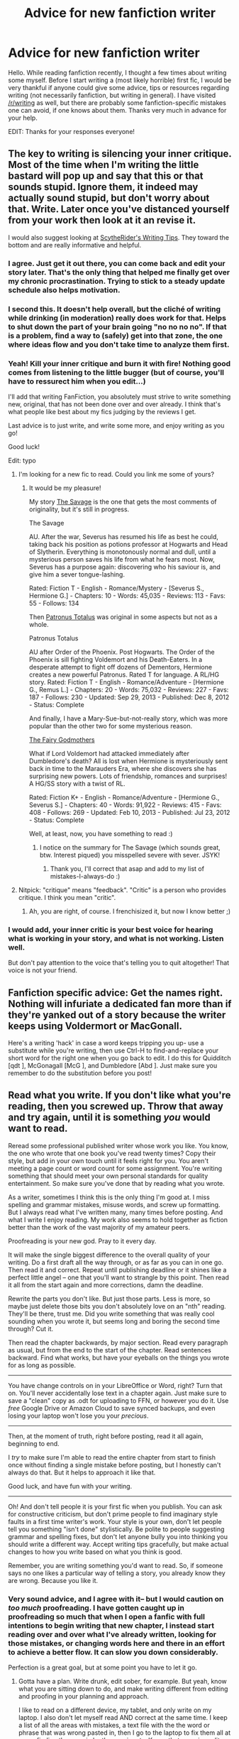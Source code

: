 #+TITLE: Advice for new fanfiction writer

* Advice for new fanfiction writer
:PROPERTIES:
:Score: 15
:DateUnix: 1403120337.0
:DateShort: 2014-Jun-19
:FlairText: Discussion
:END:
Hello. While reading fanfiction recently, I thought a few times about writing some myself. Before I start writing a (most likely horrible) first fic, I would be very thankful if anyone could give some advice, tips or resources regarding writing (not necessarily fanfiction, but writing in general). I have visited [[/r/writing]] as well, but there are probably some fanfiction-specific mistakes one can avoid, if one knows about them. Thanks very much in advance for your help.

EDIT: Thanks for your responses everyone!


** The key to writing is silencing your inner critique. Most of the time when I'm writing the little bastard will pop up and say that this or that sounds stupid. Ignore them, it indeed may actually sound stupid, but don't worry about that. Write. Later once you've distanced yourself from your work then look at it an revise it.

I would also suggest looking at [[https://www.fanfiction.net/u/1591992/ScytheRider][ScytheRider's Writing Tips]]. They toward the bottom and are really informative and helpful.
:PROPERTIES:
:Author: addicted_to_reddit_
:Score: 10
:DateUnix: 1403122377.0
:DateShort: 2014-Jun-19
:END:

*** I agree. Just get it out there, you can come back and edit your story later. That's the only thing that helped me finally get over my chronic procrastination. Trying to stick to a steady update schedule also helps motivation.
:PROPERTIES:
:Author: deirox
:Score: 4
:DateUnix: 1403141440.0
:DateShort: 2014-Jun-19
:END:


*** I second this. It doesn't help overall, but the cliché of writing while drinking (in moderation) really does work for that. Helps to shut down the part of your brain going "no no no no". If that is a problem, find a way to (safely) get into that zone, the one where ideas flow and you don't take time to analyze them first.
:PROPERTIES:
:Author: TimeLoopedPowerGamer
:Score: 2
:DateUnix: 1403143908.0
:DateShort: 2014-Jun-19
:END:


*** Yeah! Kill your inner critique and burn it with fire! Nothing good comes from listening to the little bugger (but of course, you'll have to ressurect him when you edit...)

I'll add that writing FanFiction, you absolutely must strive to write something new, original, that has not been done over and over already. I think that's what people like best about my fics judging by the reviews I get.

Last advice is to just write, and write some more, and enjoy writing as you go!

Good luck!

Edit: typo
:PROPERTIES:
:Author: LeLapinBlanc
:Score: 2
:DateUnix: 1403128645.0
:DateShort: 2014-Jun-19
:END:

**** I'm looking for a new fic to read. Could you link me some of yours?
:PROPERTIES:
:Author: delmarria
:Score: 2
:DateUnix: 1403168415.0
:DateShort: 2014-Jun-19
:END:

***** It would be my pleasure!

My story [[https://www.fanfiction.net/s/10073115/1/The-Savage][The Savage]] is the one that gets the most comments of originality, but it's still in progress.

The Savage

AU. After the war, Severus has resumed his life as best he could, taking back his position as potions professor at Hogwarts and Head of Slytherin. Everything is monotonously normal and dull, until a mysterious person saves his life from what he fears most. Now, Severus has a purpose again: discovering who his saviour is, and give him a sever tongue-lashing.

Rated: Fiction T - English - Romance/Mystery - [Severus S., Hermione G.] - Chapters: 10 - Words: 45,035 - Reviews: 113 - Favs: 55 - Follows: 134

Then [[https://www.fanfiction.net/s/8776626/1/Patronus-Totalus][Patronus Totalus]] was original in some aspects but not as a whole.

Patronus Totalus

AU after Order of the Phoenix. Post Hogwarts. The Order of the Phoenix is sill fighting Voldemort and his Death-Eaters. In a desperate attempt to fight off dozens of Dementors, Hermione creates a new powerful Patronus. Rated T for language. A RL/HG story. Rated: Fiction T - English - Romance/Adventure - [Hermione G., Remus L.] - Chapters: 20 - Words: 75,032 - Reviews: 227 - Favs: 187 - Follows: 230 - Updated: Sep 29, 2013 - Published: Dec 8, 2012 - Status: Complete

And finally, I have a Mary-Sue-but-not-really story, which was more popular than the other two for some mysterious reason.

[[https://www.fanfiction.net/s/8348025/1/The-Fairy-Godmothers][The Fairy Godmothers]]

What if Lord Voldemort had attacked immediately after Dumbledore's death? All is lost when Hermione is mysteriously sent back in time to the Marauders Era, where she discovers she has surprising new powers. Lots of friendship, romances and surprises! A HG/SS story with a twist of RL.

Rated: Fiction K+ - English - Romance/Adventure - [Hermione G., Severus S.] - Chapters: 40 - Words: 91,922 - Reviews: 415 - Favs: 408 - Follows: 269 - Updated: Feb 10, 2013 - Published: Jul 23, 2012 - Status: Complete

Well, at least, now, you have something to read :)
:PROPERTIES:
:Author: LeLapinBlanc
:Score: 1
:DateUnix: 1403200289.0
:DateShort: 2014-Jun-19
:END:

****** I notice on the summary for The Savage (which sounds great, btw. Interest piqued) you misspelled severe with sever. JSYK!
:PROPERTIES:
:Author: thumbyyy
:Score: 1
:DateUnix: 1403249063.0
:DateShort: 2014-Jun-20
:END:

******* Thank you, I'll correct that asap and add to my list of mistakes-I-always-do :)
:PROPERTIES:
:Author: LeLapinBlanc
:Score: 1
:DateUnix: 1403252167.0
:DateShort: 2014-Jun-20
:END:


**** Nitpick: "critique" means "feedback". "Critic" is a person who provides critique. I think you mean "critic".
:PROPERTIES:
:Score: 2
:DateUnix: 1403192906.0
:DateShort: 2014-Jun-19
:END:

***** Ah, you are right, of course. I frenchisized it, but now I know better ;)
:PROPERTIES:
:Author: LeLapinBlanc
:Score: 1
:DateUnix: 1403199659.0
:DateShort: 2014-Jun-19
:END:


*** I would add, your inner critic is your best voice for hearing what is working in your story, and what is not working. Listen well.

But don't pay attention to the voice that's telling you to quit altogether! That voice is not your friend.
:PROPERTIES:
:Author: eviltwinskippy
:Score: 1
:DateUnix: 1403292947.0
:DateShort: 2014-Jun-21
:END:


** Fanfiction specific advice: Get the names right. Nothing will infuriate a dedicated fan more than if they're yanked out of a story because the writer keeps using Voldermort or MacGonall.

Here's a writing 'hack' in case a word keeps tripping you up- use a substitute while you're writing, then use Ctrl-H to find-and-replace your short word for the right one when you go back to edit. I do this for Quidditch [qdt ], McGonagall [McG ], and Dumbledore [Abd ]. Just make sure you remember to do the substitution before you post!
:PROPERTIES:
:Author: wordhammer
:Score: 10
:DateUnix: 1403137840.0
:DateShort: 2014-Jun-19
:END:


** Read what you write. If you don't like what you're reading, then you screwed up. Throw that away and try again, until it is something /you/ would want to read.

Reread some professional published writer whose work you like. You know, the one who wrote that one book you've read twenty times? Copy their style, but add in your own touch until it feels right for you. You aren't meeting a page count or word count for some assignment. You're writing something that should meet your own personal standards for quality entertainment. So make sure you've done that by reading what you wrote.

As a writer, sometimes I think this is the only thing I'm good at. I miss spelling and grammar mistakes, misuse words, and screw up formatting. But I always read what I've written many, many times before posting. And what I write I enjoy reading. My work also seems to hold together as fiction better than the work of the vast majority of my amateur peers.

Proofreading is your new god. Pray to it every day.

It will make the single biggest difference to the overall quality of your writing. Do a first draft all the way through, or as far as you can in one go. Then read it and correct. Repeat until publishing deadline or it shines like a perfect little angel -- one that you'll want to strangle by this point. Then read it all from the start again and more corrections, damn the deadline.

Rewrite the parts you don't like. But just those parts. Less is more, so maybe just delete those bits you don't absolutely love on an "nth" reading. They'll be there, trust me. Did you write something that was really cool sounding when you wrote it, but seems long and boring the second time through? Cut it.

Then read the chapter backwards, by major section. Read every paragraph as usual, but from the end to the start of the chapter. Read sentences backward. Find what works, but have your eyeballs on the things you wrote for as long as possible.

--------------

You have change controls on in your LibreOffice or Word, right? Turn that on. You'll never accidentally lose text in a chapter again. Just make sure to save a "clean" copy as .odt for uploading to FFN, or however you do it. Use /free/ Google Drive or Amazon Cloud to save synced backups, and even losing your laptop won't lose you your /precious/.

--------------

Then, at the moment of truth, right before posting, read it all again, beginning to end.

I /try/ to make sure I'm able to read the entire chapter from start to finish once without finding a single mistake before posting, but I honestly can't always do that. But it helps to approach it like that.

Good luck, and have fun with your writing.

--------------

Oh! And don't tell people it is your first fic when you publish. You can ask for constructive criticism, but don't prime people to find imaginary style faults in a first time writer's work. Your style is your own, don't let people tell you something "isn't done" stylistically. Be polite to people suggesting grammar and spelling fixes, but don't let anyone bully you into thinking you should write a different way. Accept writing tips gracefully, but make actual changes to how you write based on what you think is good.

Remember, you are writing something you'd want to read. So, if someone says no one likes a particular way of telling a story, you already know they are wrong. Because you like it.
:PROPERTIES:
:Author: TimeLoopedPowerGamer
:Score: 5
:DateUnix: 1403145981.0
:DateShort: 2014-Jun-19
:END:

*** Very sound advice, and I agree with it-- but I would caution on /too much/ proofreading. I have gotten caught up in proofreading so much that when I open a fanfic with full intentions to begin writing that new chapter, I instead start reading over and over what I've already written, looking for those mistakes, or changing words here and there in an effort to achieve a better flow. It can slow you down considerably.

Perfection is a great goal, but at some point you have to let it go.
:PROPERTIES:
:Author: thumbyyy
:Score: 2
:DateUnix: 1403177606.0
:DateShort: 2014-Jun-19
:END:

**** Gotta have a plan. Write drunk, edit sober, for example. But yeah, know what you are sitting down to do, and make writing different from editing and proofing in your planning and approach.

I like to read on a different device, my tablet, and only write on my laptop. I also don't let myself read AND correct at the same time. I keep a list of all the areas with mistakes, a text file with the the word or phrase that was wrong pasted in, then I go to the laptop to fix them all at once, finding them again by those snippets. Keeps that creeping edit cycle from happening.
:PROPERTIES:
:Author: TimeLoopedPowerGamer
:Score: 2
:DateUnix: 1403188107.0
:DateShort: 2014-Jun-19
:END:


** Just start writing.

You can look up grammar. You can look up sentence structure. You can look up spelling. Yet, you'll never get better if you don't write.

Ignore the trolls but accept all criticism.
:PROPERTIES:
:Author: KwanLi
:Score: 4
:DateUnix: 1403124611.0
:DateShort: 2014-Jun-19
:END:


** Never EVER use the 'word' Grandmum and we'll be cool.
:PROPERTIES:
:Author: FutureTrunks
:Score: 3
:DateUnix: 1403307492.0
:DateShort: 2014-Jun-21
:END:


** Thanks for posting this question!! I'm kicking around some ideas myself so this was very helpful, as I am also a newbie to writing fanfic, although not to writing in general. Good luck with your project!
:PROPERTIES:
:Author: Cakelight
:Score: 2
:DateUnix: 1403157350.0
:DateShort: 2014-Jun-19
:END:


** I'd like to help you and give you advice honestly, but I need to know some ideas you have. Like what basic plot, what kind of fic. My strengths lie in plot, and ideas. What people like and don't like. Not the actual writing and grammar. Sorry if I can't help though.
:PROPERTIES:
:Score: 1
:DateUnix: 1403122261.0
:DateShort: 2014-Jun-19
:END:


** Write and re-write. NEVER go with the first thing that comes to mind, you're inevitably going to look back on it later and hate it. Use a drafting process. I write long-hand and then transcribe everything into a word doc, which I then edit down even more. Then I have a beta go through and hash it further before I have a final draft. Writing is process. Don't feel pressured to throw something up online simply because it's a fleshed out story. You'll know when it's finished.

Grammar is God. If you think you know that you're using a word appropriately, double check. So many fanfiction authors use big words improperly and it throws the whole piece off. You think you sound witty; you end up sounding like a kid with a thesaurus and a lack of education. Look up how to quote dialogue correctly, and make sure that your characters are using a dialect appropriate to their world. Someone in the 19th century isn't going to be calling a younger person "kid", that's a goat. Interjecting slang or verbiage that doesn't mesh with a character is off-putting and a mark of poor writing.

If you think it sounds cliche or purple prose; it is. If you think that your plot is campy; it is. If you think that you're using the your/you're/lose/loose wrong; you are. Second guess yourself. That's pretty much the best advice I have.
:PROPERTIES:
:Author: this-wonderful-life
:Score: 1
:DateUnix: 1403136996.0
:DateShort: 2014-Jun-19
:END:


** Something I am bad about is picking a genre and sticking to it.

If you want to write romance, then write romance. If you want to write action/adventure then do so. If you want to follow a single character then do so.

If you want to write an EPIC though... don't fall into the trap many of us have done.

First step is to write a plot out line, this can be overarching and envelope all characters and all plot devices as well as all relationships.

Then break that down into your action/adventure plotline only. If need be and the characters will be separated, then write an outline for each characters journey.

Then write the outline for your romance. If there is more than one romance, then you need a separate one for each.

Now try to layer these together in one massive outline so you know when characters will interact, what dangers they will face separately or together, and where the romance fits in so that it feels believable.

My biggest problem is letting the story get away from me until I don't recognize the current product from my original thoughts.

That does NOT mean you can't let the story grow organically. If two characters suddenly seem right for each other based on what you have written then do not force them to be with other people. If someone has to die based on the situation you have created, then you might just have to let them die (or rewrite to stop it). If you try to force your original thought onto a growing story then you will end up pulling a lot of unbelievable stuff out of your arse.

It is harder and easier to write fanfiction, because you get immediate feedback. But that feedback may lead you to change the story and next thing you know your muse decides she's had enough and takes a vacation.....

Not that I know anything about that... Nicky is around here somewhere with the rest of chapter 29 of 'Hogwarts Shuffle!'.....
:PROPERTIES:
:Author: JustRuss79
:Score: 1
:DateUnix: 1403144236.0
:DateShort: 2014-Jun-19
:END:


** - Avoid over-explaining emotions in the narrative. If it is crucial to describe something going on in a character's head, try and work it into the dialogue instead.

/Not so great:/ "Is something wrong?" asked Hermione, because she was worried there was something not right about the situation before her.

/Better:/ "Is something wrong? I've been worried all day," said Hermione.

- When you think you might be too wordy, you probably are. A good rule of thumb: If you were telling this story out loud, would you still load your sentences with all those words?

- Before you publish, get a beta. A beta is someone who is part reader, part editor. A beta will help correct spelling, punctuation and grammar, and will also catch little errors. This subreddit is a great place for finding betas.
:PROPERTIES:
:Author: eviltwinskippy
:Score: 1
:DateUnix: 1403292671.0
:DateShort: 2014-Jun-21
:END:


** With Harry Potter fanfiction in mind, [[https://www.fanfiction.net/s/7351806/1/Destroying-Fanfiction][Destroying Fanfiction]] is a great read.
:PROPERTIES:
:Author: Maraudentium
:Score: 1
:DateUnix: 1403828762.0
:DateShort: 2014-Jun-27
:END:


** When you get a review, and it is negative, accept the critique and don't bitch. Also, never ever have OC's. Ever.
:PROPERTIES:
:Score: -2
:DateUnix: 1403145155.0
:DateShort: 2014-Jun-19
:END:

*** [deleted]
:PROPERTIES:
:Score: 4
:DateUnix: 1403184476.0
:DateShort: 2014-Jun-19
:END:

**** For new writers, OC's should be avoided. Once you're experienced you can begin to write OC's.
:PROPERTIES:
:Score: 1
:DateUnix: 1403186327.0
:DateShort: 2014-Jun-19
:END:


*** I personally disagree. There are plenty of good fanfics (even classics) that have OCs.
:PROPERTIES:
:Author: delmarria
:Score: 5
:DateUnix: 1403169579.0
:DateShort: 2014-Jun-19
:END:

**** You're right. That's terrible advice.
:PROPERTIES:
:Author: TimeLoopedPowerGamer
:Score: 3
:DateUnix: 1403170683.0
:DateShort: 2014-Jun-19
:END:


**** As I said in a different comment, OC's should be avoided for new writers. Once they're experienced, then OC's may be written.
:PROPERTIES:
:Score: 0
:DateUnix: 1403186389.0
:DateShort: 2014-Jun-19
:END:

***** I'm a new writer and I have an OC. My fic is doing really well too, and I get compliments all the time on my OC's character development. I think it just depends on the writer.
:PROPERTIES:
:Author: grace644
:Score: 5
:DateUnix: 1403194298.0
:DateShort: 2014-Jun-19
:END:

****** In my experience, new writers have a hard time writing them. I've Beta'd for multiple newbies, and OC's are usually a no-go. Mary Sues should be avoided, and OC's tend to be written like that.
:PROPERTIES:
:Score: 1
:DateUnix: 1403197471.0
:DateShort: 2014-Jun-19
:END:

******* I understand that there is a lot of Mary sues etc, but it's unfair to be so set in no OCs for new writers. I think that it discourages writers to try when those statements are made. Saying that new writers should focus more on character development etc, would have been a better statement. But not discouraging them completely from doing it.
:PROPERTIES:
:Author: grace644
:Score: 5
:DateUnix: 1403200593.0
:DateShort: 2014-Jun-19
:END:

******** I'm sorry, that was indeed poorly phrased. Suppose it's because I haven't had any more stories to Beta recently...

I feel like experience is important with dealing with OC's, but you are correct.
:PROPERTIES:
:Score: 2
:DateUnix: 1403204474.0
:DateShort: 2014-Jun-19
:END:

********* You should read some new fics and if they have potential, offer your services. I think a lot of new writers are just too shy to ask for help.
:PROPERTIES:
:Author: grace644
:Score: 3
:DateUnix: 1403204756.0
:DateShort: 2014-Jun-19
:END:

********** Yeah, I kinda just stopped for a couple of months. School and such had me very busy. I'm slowly getting back into it.
:PROPERTIES:
:Score: 2
:DateUnix: 1403204868.0
:DateShort: 2014-Jun-19
:END:


******* I've seen canon characters turned into self-insert Mary Sues far more often than I have OCs, e.g. almost every powerful!Harry fic.
:PROPERTIES:
:Author: denarii
:Score: 2
:DateUnix: 1403208045.0
:DateShort: 2014-Jun-20
:END:

******** What's sad is that a lot of times they seem to get a pass simply because they're canon. If a story has OCs of any plot significance whatsoever, it seems almost kneejerk to assume that they're Mary Sues.

But it's like a get out of jail free card if you have Harry be the Gary Stu, even if he gets a name change, completely new looks, completely new views, and completely new powers.
:PROPERTIES:
:Score: 3
:DateUnix: 1403209055.0
:DateShort: 2014-Jun-20
:END:

********* If Canon characters are Gary Stus, I make a point to leave a constructive review. The same occurs when OC's are Mary Sues. I think we all agree that overpowered characters are the downfall of many a fanfic.
:PROPERTIES:
:Score: 1
:DateUnix: 1403227270.0
:DateShort: 2014-Jun-20
:END:


******** Point taken. However, I would presume you read less Mary Sue fanfics than I have read while Beta'ing for various authors.
:PROPERTIES:
:Score: 1
:DateUnix: 1403227148.0
:DateShort: 2014-Jun-20
:END:


***** Perhaps, but your original comment said to never ever have OCs. That's a bit contradictory.
:PROPERTIES:
:Author: delmarria
:Score: 3
:DateUnix: 1403196560.0
:DateShort: 2014-Jun-19
:END:


*** What are OCs?
:PROPERTIES:
:Author: Cakelight
:Score: 1
:DateUnix: 1403157260.0
:DateShort: 2014-Jun-19
:END:

**** Original Characters, i.e. characters that don't belong to canon, and are created by the author of the fanfic.
:PROPERTIES:
:Score: 2
:DateUnix: 1403166098.0
:DateShort: 2014-Jun-19
:END:


**** OC's are Original Characters.
:PROPERTIES:
:Score: 1
:DateUnix: 1403186267.0
:DateShort: 2014-Jun-19
:END:

***** Oh, got it!
:PROPERTIES:
:Author: Cakelight
:Score: 2
:DateUnix: 1403186837.0
:DateShort: 2014-Jun-19
:END:
